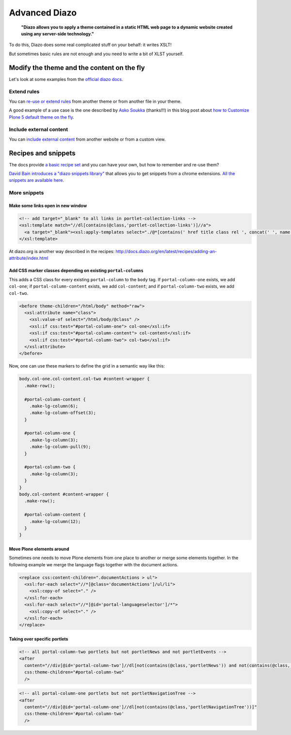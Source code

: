 ==============
Advanced Diazo
==============

    **"Diazo allows you to apply a theme contained in a static HTML web page to
    a dynamic website created using any server-side technology."**

To do this, Diazo does some real complicated stuff on your behalf: it writes XSLT!

But sometimes basic rules are not enough and you need to write a bit of XLST yourself.


Modify the theme and the content on the fly
===========================================

Let's look at some examples from the 
`official diazo docs <http://docs.diazo.org/en/latest/advanced.html#modifying-the-theme-on-the-fly>`_.


Extend rules
------------

You can `re-use or extend rules <http://docs.diazo.org/en/latest/advanced.html#xinclude>`_
from another theme or from another file in your theme.

A good example of a use case is the one described by 
`Asko Soukka <https://twitter.com/datakurre>`_  (thanks!!!) in this blog post about 
`how to  Customize Plone 5 default theme on the fly <http://datakurre.pandala.org/2015/05/customize-plone-5-default-theme-on-fly.html>`_.


Include external content
------------------------

You can `include external content <http://docs.diazo.org/en/latest/advanced.html#including-external-content>`_
from another website or from a custom view.


Recipes and snippets
====================

The docs provide `a basic recipe set <http://docs.diazo.org/en/latest/recipes/index.html>`_
and you can have your own, but how to remember and re-use them?

`David Bain introduces a "diazo snippets library" <http://blog.dbain.com/2014/12/introducing-diazo-snippets-library.html>`_
that allows you to get snippets from a chrome extensions.
`All the snippets are available here <http://pigeonflight.github.io/lessArcane/>`_.


More snippets
-------------

Make some links open in new window
**********************************

.. code-block:: xml

   <!-- add target="_blank" to all links in portlet-collection-links -->
   <xsl:template match="//dl[contains(@class,'portlet-collection-links')]//a">
     <a target="_blank"><xsl:apply-templates select="./@*[contains(' href title class rel ', concat(' ', name(), ' '))]"/><xsl:value-of select="." /></a>
   </xsl:template>

At diazo.org is another way described in the recipes: http://docs.diazo.org/en/latest/recipes/adding-an-attribute/index.html

Add CSS marker classes depending on existing ``portal-columns``
***************************************************************

This adds a CSS class for every existing ``portal-column`` to the ``body`` tag.
If ``portal-column-one`` exists, we add ``col-one``;
if ``portal-column-content`` exists, we add ``col-content``;
and if ``portal-column-two`` exists, we add ``col-two``.

.. code-block:: xml

   <before theme-children="/html/body" method="raw">
     <xsl:attribute name="class">
       <xsl:value-of select="/html/body/@class" />
       <xsl:if css:test="#portal-column-one"> col-one</xsl:if>
       <xsl:if css:test="#portal-column-content"> col-content</xsl:if>
       <xsl:if css:test="#portal-column-two"> col-two</xsl:if>
     </xsl:attribute>
   </before>

Now, one can use these markers to define the grid in a semantic way like this:

.. code-block:: css

   body.col-one.col-content.col-two #content-wrapper {
     .make-row();

     #portal-column-content {
       .make-lg-column(6);
       .make-lg-column-offset(3);
     }

     #portal-column-one {
       .make-lg-column(3);
       .make-lg-column-pull(9);
     }

     #portal-column-two {
       .make-lg-column(3);
     }
   }
   body.col-content #content-wrapper {
     .make-row();

     #portal-column-content {
       .make-lg-column(12);
     }
   }


Move Plone elements around
**************************

Sometimes one needs to move Plone elements from one place to another 
or merge some elements together.
In the following example we merge the language flags together with the
document actions.

.. code-block:: xml

   <replace css:content-children=".documentActions > ul">
     <xsl:for-each select="//*[@class='documentActions']/ul/li">
       <xsl:copy-of select="." />
     </xsl:for-each>
     <xsl:for-each select="//*[@id='portal-languageselector']/*">
       <xsl:copy-of select="." />
     </xsl:for-each>
   </replace>


Taking over specific portlets
*****************************

.. code-block:: xml

   <!-- all portal-column-two portlets but not portletNews and not portletEvents -->
   <after
     content="//div[@id='portal-column-two']//dl[not(contains(@class,'portletNews')) and not(contains(@class,'portletEvents'))]"
     css:theme-children="#portal-column-two"
     />

.. code-block:: xml

   <!-- all portal-column-one portlets but not portletNavigationTree -->
   <after
     content="//div[@id='portal-column-one']//dl[not(contains(@class,'portletNavigationTree'))]"
     css:theme-children='#portal-column-two'
     />

